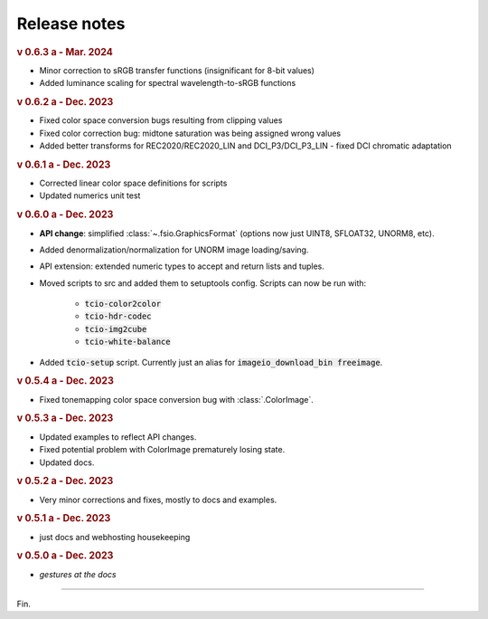 Release notes
=============

.. rubric:: v 0.6.3 a - Mar. 2024

* Minor correction to sRGB transfer functions (insignificant for 8-bit values)
* Added luminance scaling for spectral wavelength-to-sRGB functions

.. rubric:: v 0.6.2 a - Dec. 2023

* Fixed color space conversion bugs resulting from clipping values
* Fixed color correction bug: midtone saturation was being assigned wrong values
* Added better transforms for REC2020/REC2020_LIN and DCI_P3/DCI_P3_LIN - fixed DCI chromatic adaptation

.. rubric:: v 0.6.1 a - Dec. 2023

* Corrected linear color space definitions for scripts
* Updated numerics unit test

.. rubric:: v 0.6.0 a - Dec. 2023

* **API change**: simplified :class:`~.fsio.GraphicsFormat` (options now just UINT8, SFLOAT32, UNORM8, etc).
* Added denormalization/normalization for UNORM image loading/saving.
* API extension: extended numeric types to accept and return lists and tuples.
* Moved scripts to src and added them to setuptools config. Scripts can now be run with:

	* :code:`tcio-color2color`
	* :code:`tcio-hdr-codec`
	* :code:`tcio-img2cube`
	* :code:`tcio-white-balance`

* Added :code:`tcio-setup` script. Currently just an alias for :code:`imageio_download_bin freeimage`.

.. rubric:: v 0.5.4 a - Dec. 2023

* Fixed tonemapping color space conversion bug with :class:`.ColorImage`.

.. rubric:: v 0.5.3 a - Dec. 2023

* Updated examples to reflect API changes.
* Fixed potential problem with ColorImage prematurely losing state.
* Updated docs.

.. rubric:: v 0.5.2 a - Dec. 2023

* Very minor corrections and fixes, mostly to docs and examples.

.. rubric:: v 0.5.1 a - Dec. 2023

* just docs and webhosting housekeeping

.. rubric:: v 0.5.0 a - Dec. 2023

* *gestures at the docs*

----

Fin.